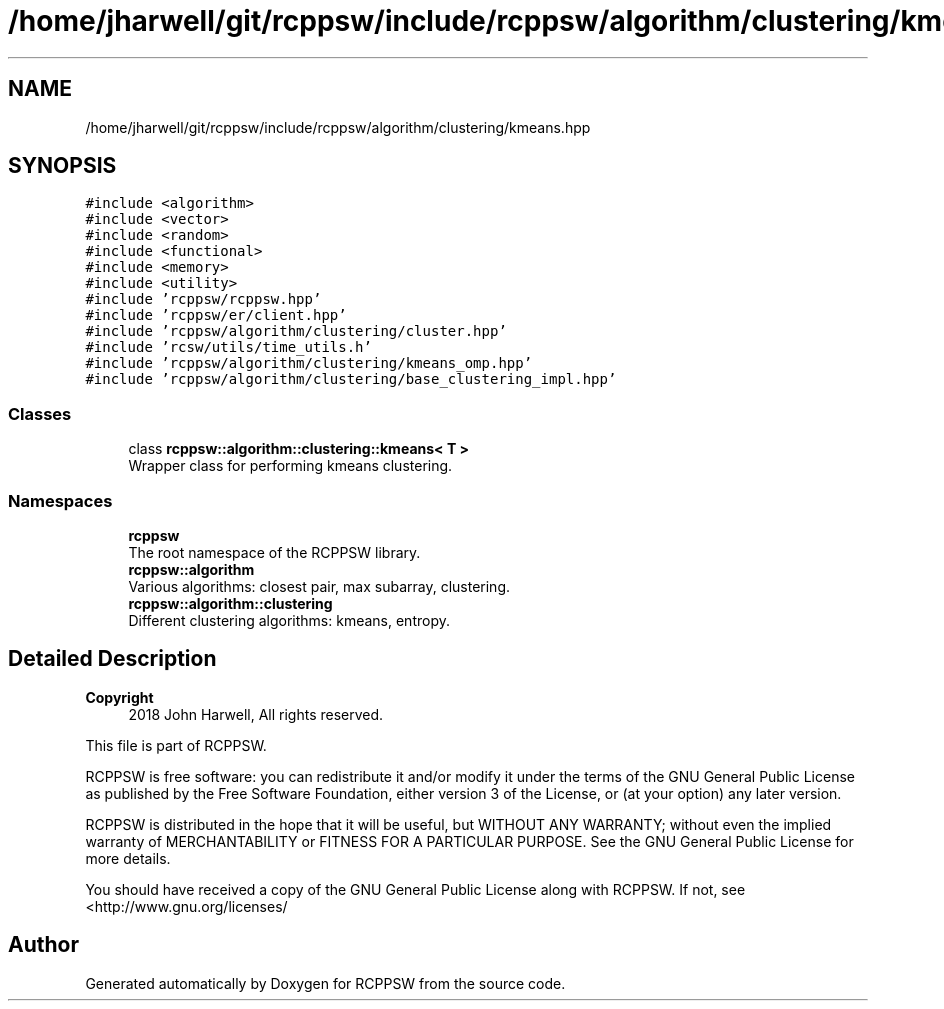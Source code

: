 .TH "/home/jharwell/git/rcppsw/include/rcppsw/algorithm/clustering/kmeans.hpp" 3 "Sat Feb 5 2022" "RCPPSW" \" -*- nroff -*-
.ad l
.nh
.SH NAME
/home/jharwell/git/rcppsw/include/rcppsw/algorithm/clustering/kmeans.hpp
.SH SYNOPSIS
.br
.PP
\fC#include <algorithm>\fP
.br
\fC#include <vector>\fP
.br
\fC#include <random>\fP
.br
\fC#include <functional>\fP
.br
\fC#include <memory>\fP
.br
\fC#include <utility>\fP
.br
\fC#include 'rcppsw/rcppsw\&.hpp'\fP
.br
\fC#include 'rcppsw/er/client\&.hpp'\fP
.br
\fC#include 'rcppsw/algorithm/clustering/cluster\&.hpp'\fP
.br
\fC#include 'rcsw/utils/time_utils\&.h'\fP
.br
\fC#include 'rcppsw/algorithm/clustering/kmeans_omp\&.hpp'\fP
.br
\fC#include 'rcppsw/algorithm/clustering/base_clustering_impl\&.hpp'\fP
.br

.SS "Classes"

.in +1c
.ti -1c
.RI "class \fBrcppsw::algorithm::clustering::kmeans< T >\fP"
.br
.RI "Wrapper class for performing kmeans clustering\&. "
.in -1c
.SS "Namespaces"

.in +1c
.ti -1c
.RI " \fBrcppsw\fP"
.br
.RI "The root namespace of the RCPPSW library\&. "
.ti -1c
.RI " \fBrcppsw::algorithm\fP"
.br
.RI "Various algorithms: closest pair, max subarray, clustering\&. "
.ti -1c
.RI " \fBrcppsw::algorithm::clustering\fP"
.br
.RI "Different clustering algorithms: kmeans, entropy\&. "
.in -1c
.SH "Detailed Description"
.PP 

.PP
\fBCopyright\fP
.RS 4
2018 John Harwell, All rights reserved\&.
.RE
.PP
This file is part of RCPPSW\&.
.PP
RCPPSW is free software: you can redistribute it and/or modify it under the terms of the GNU General Public License as published by the Free Software Foundation, either version 3 of the License, or (at your option) any later version\&.
.PP
RCPPSW is distributed in the hope that it will be useful, but WITHOUT ANY WARRANTY; without even the implied warranty of MERCHANTABILITY or FITNESS FOR A PARTICULAR PURPOSE\&. See the GNU General Public License for more details\&.
.PP
You should have received a copy of the GNU General Public License along with RCPPSW\&. If not, see <http://www.gnu.org/licenses/ 
.SH "Author"
.PP 
Generated automatically by Doxygen for RCPPSW from the source code\&.
